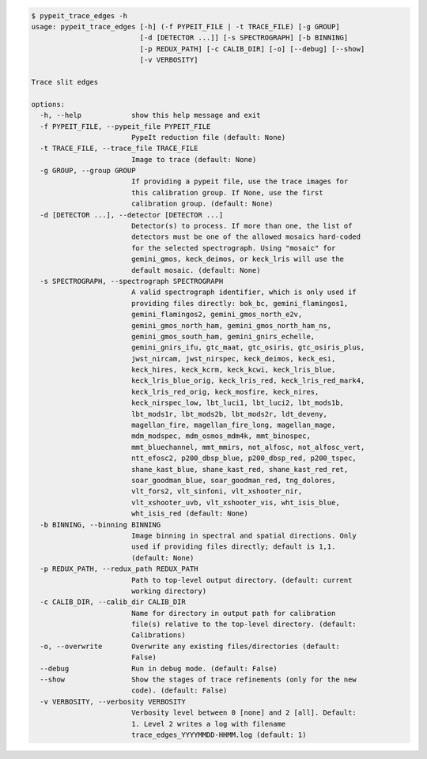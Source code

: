 .. code-block:: console

    $ pypeit_trace_edges -h
    usage: pypeit_trace_edges [-h] (-f PYPEIT_FILE | -t TRACE_FILE) [-g GROUP]
                              [-d [DETECTOR ...]] [-s SPECTROGRAPH] [-b BINNING]
                              [-p REDUX_PATH] [-c CALIB_DIR] [-o] [--debug] [--show]
                              [-v VERBOSITY]
    
    Trace slit edges
    
    options:
      -h, --help            show this help message and exit
      -f PYPEIT_FILE, --pypeit_file PYPEIT_FILE
                            PypeIt reduction file (default: None)
      -t TRACE_FILE, --trace_file TRACE_FILE
                            Image to trace (default: None)
      -g GROUP, --group GROUP
                            If providing a pypeit file, use the trace images for
                            this calibration group. If None, use the first
                            calibration group. (default: None)
      -d [DETECTOR ...], --detector [DETECTOR ...]
                            Detector(s) to process. If more than one, the list of
                            detectors must be one of the allowed mosaics hard-coded
                            for the selected spectrograph. Using "mosaic" for
                            gemini_gmos, keck_deimos, or keck_lris will use the
                            default mosaic. (default: None)
      -s SPECTROGRAPH, --spectrograph SPECTROGRAPH
                            A valid spectrograph identifier, which is only used if
                            providing files directly: bok_bc, gemini_flamingos1,
                            gemini_flamingos2, gemini_gmos_north_e2v,
                            gemini_gmos_north_ham, gemini_gmos_north_ham_ns,
                            gemini_gmos_south_ham, gemini_gnirs_echelle,
                            gemini_gnirs_ifu, gtc_maat, gtc_osiris, gtc_osiris_plus,
                            jwst_nircam, jwst_nirspec, keck_deimos, keck_esi,
                            keck_hires, keck_kcrm, keck_kcwi, keck_lris_blue,
                            keck_lris_blue_orig, keck_lris_red, keck_lris_red_mark4,
                            keck_lris_red_orig, keck_mosfire, keck_nires,
                            keck_nirspec_low, lbt_luci1, lbt_luci2, lbt_mods1b,
                            lbt_mods1r, lbt_mods2b, lbt_mods2r, ldt_deveny,
                            magellan_fire, magellan_fire_long, magellan_mage,
                            mdm_modspec, mdm_osmos_mdm4k, mmt_binospec,
                            mmt_bluechannel, mmt_mmirs, not_alfosc, not_alfosc_vert,
                            ntt_efosc2, p200_dbsp_blue, p200_dbsp_red, p200_tspec,
                            shane_kast_blue, shane_kast_red, shane_kast_red_ret,
                            soar_goodman_blue, soar_goodman_red, tng_dolores,
                            vlt_fors2, vlt_sinfoni, vlt_xshooter_nir,
                            vlt_xshooter_uvb, vlt_xshooter_vis, wht_isis_blue,
                            wht_isis_red (default: None)
      -b BINNING, --binning BINNING
                            Image binning in spectral and spatial directions. Only
                            used if providing files directly; default is 1,1.
                            (default: None)
      -p REDUX_PATH, --redux_path REDUX_PATH
                            Path to top-level output directory. (default: current
                            working directory)
      -c CALIB_DIR, --calib_dir CALIB_DIR
                            Name for directory in output path for calibration
                            file(s) relative to the top-level directory. (default:
                            Calibrations)
      -o, --overwrite       Overwrite any existing files/directories (default:
                            False)
      --debug               Run in debug mode. (default: False)
      --show                Show the stages of trace refinements (only for the new
                            code). (default: False)
      -v VERBOSITY, --verbosity VERBOSITY
                            Verbosity level between 0 [none] and 2 [all]. Default:
                            1. Level 2 writes a log with filename
                            trace_edges_YYYYMMDD-HHMM.log (default: 1)
    
